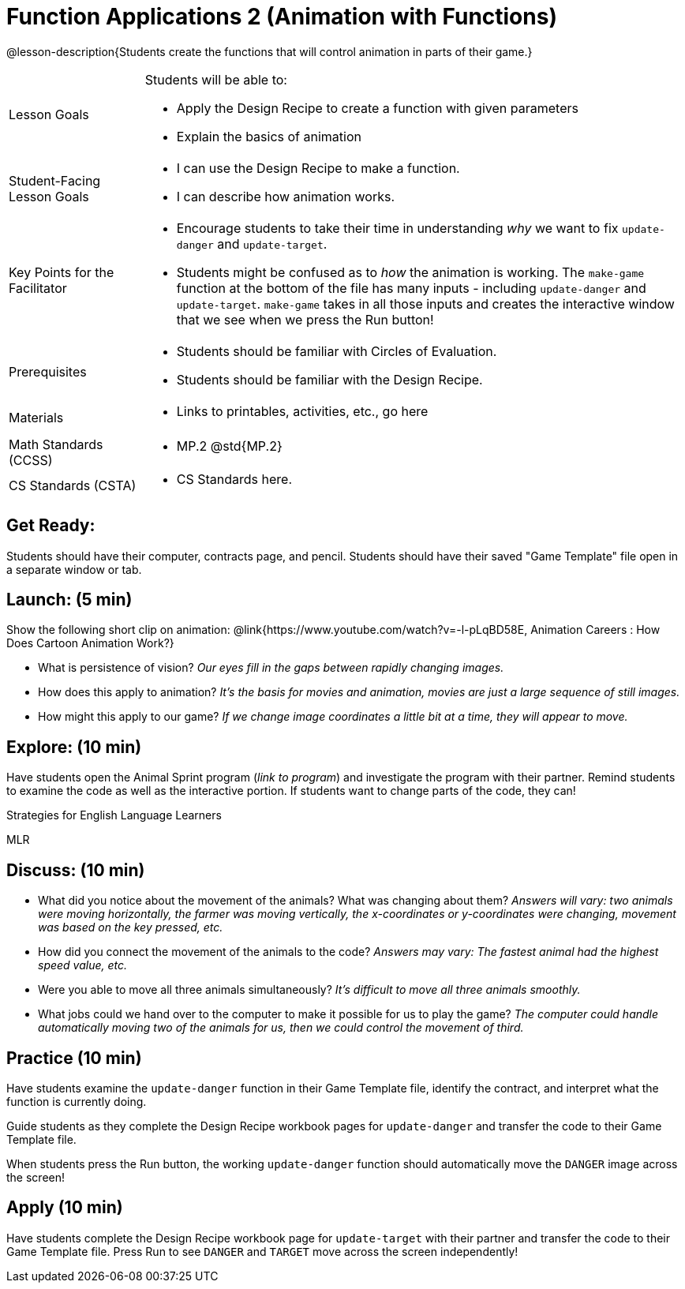 = Function Applications 2 (Animation with Functions)

@lesson-description{Students create the functions that will control animation in parts of their game.}


[.left-header,cols="20a,80a", stripes=none]
|===
|Lesson Goals
|Students will be able to:

* Apply the Design Recipe to create a function with given parameters
* Explain the basics of animation

|Student-Facing Lesson Goals
|
* I can use the Design Recipe to make a function.
* I can describe how animation works.

|Key Points for the Facilitator
|
* Encourage students to take their time in understanding _why_ we want to fix `update-danger` and `update-target`.  
* Students might be confused as to _how_ the animation is working.  The `make-game` function at the bottom of the file has many inputs - including `update-danger` and `update-target`.  `make-game` takes in all those inputs and creates the interactive window that we see when we press the Run button!  

|Prerequisites
|
* Students should be familiar with Circles of Evaluation.
* Students should be familiar with the Design Recipe.

|Materials
|
* Links to printables, activities, etc., go here
|===

[.left-header,cols="20a,80a", stripes=none]
|===
|Math Standards (CCSS)
|
* MP.2 @std{MP.2} 


|CS Standards (CSTA)
|
* CS Standards here.
|===


== Get Ready:

Students should have their computer, contracts page, and pencil.  Students should have their saved "Game Template" file open in a separate window or tab.

== Launch: (5 min)

Show the following short clip on animation: @link{https://www.youtube.com/watch?v=-l-pLqBD58E, Animation Careers : How Does Cartoon Animation Work?}

* What is persistence of vision?  _Our eyes fill in the gaps between rapidly changing images._
* How does this apply to animation? _It's the basis for movies and animation, movies are just a large sequence of still images._
* How might this apply to our game? _If we change image coordinates a little bit at a time, they will appear to move._

== Explore: (10 min)

Have students open the Animal Sprint program (_link to program_) and investigate the program with their partner.  Remind students to examine the code as well as the interactive portion.  If students want to change parts of the code, they can!

[.strategy-box]
.Strategies for English Language Learners
****
MLR
****

== Discuss: (10 min)

* What did you notice about the movement of the animals?  What was changing about them? _Answers will vary: two animals were moving horizontally, the farmer was moving vertically, the x-coordinates or y-coordinates were changing, movement was based on the key pressed, etc._
* How did you connect the movement of the animals to the code? _Answers may vary: The fastest animal had the highest speed value, etc._
* Were you able to move all three animals simultaneously? _It's difficult to move all three animals smoothly._
* What jobs could we hand over to the computer to make it possible for us to play the game? _The computer could handle automatically moving two of the animals for us, then we could control the movement of third._

== Practice (10 min)

Have students examine the `update-danger` function in their Game Template file, identify the contract, and interpret what the function is currently doing.  

Guide students as they complete the Design Recipe workbook pages for `update-danger` and transfer the code to their Game Template file.  

When students press the Run button, the working `update-danger` function should automatically move the `DANGER` image across the screen!

== Apply (10 min)

Have students complete the Design Recipe workbook page for `update-target` with their partner and transfer the code to their Game Template file.  Press Run to see `DANGER` and `TARGET` move across the screen independently!


